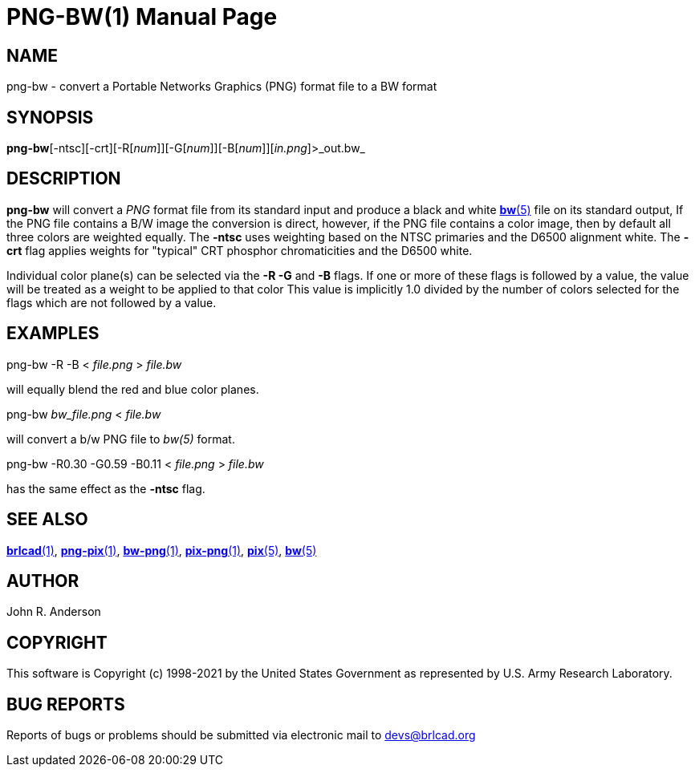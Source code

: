 = PNG-BW(1)
BRL-CAD Team
:doctype: manpage
:man manual: BRL-CAD
:man source: BRL-CAD
:page-layout: base

== NAME

png-bw - convert a Portable Networks Graphics (PNG) format file to a BW format

== SYNOPSIS

*png-bw*[-ntsc][-crt][-R[_num_]][-G[_num_]][-B[_num_]][_in.png_]>_out.bw_

== DESCRIPTION

[cmd]*png-bw* will convert a __PNG__ format file from its standard input and produce a black and white xref:man:5/bw.adoc[*bw*(5)] file on its standard output, If the PNG file contains a B/W image the conversion is direct, however, if the PNG file contains a color image, then by default all three colors are weighted equally.  The [opt]*-ntsc* uses weighting based on the NTSC primaries and the D6500 alignment white.  The [opt]*-crt* flag applies weights for "typical" CRT phosphor chromaticities and the D6500 white.

Individual color plane(s) can be selected via the [opt]*-R -G* and [opt]*-B* flags. If one or more of these flags is followed by a value, the value will be treated as a weight to be applied to that color This value is implicitly 1.0 divided by the number of colors selected for the flags which are not followed by a value.

== EXAMPLES

png-bw -R -B < _file.png_ > _file.bw_

will equally blend the red and blue color planes.

png-bw _bw_file.png_ < _file.bw_

will convert a b/w PNG file to _bw(5)_ format.

png-bw -R0.30 -G0.59 -B0.11 < _file.png_ > _file.bw_

has the same effect as the [opt]*-ntsc* flag. 

[The [opt]*-crt* weights are: 0.26, 0.66, 0.08]

== SEE ALSO

xref:man:1/brlcad.adoc[*brlcad*(1)], xref:man:1/png-pix.adoc[*png-pix*(1)], xref:man:1/bw-png.adoc[*bw-png*(1)], xref:man:1/pix-png.adoc[*pix-png*(1)], xref:man:5/pix.adoc[*pix*(5)], xref:man:5/bw.adoc[*bw*(5)]

== AUTHOR

John R. Anderson

== COPYRIGHT

This software is Copyright (c) 1998-2021 by the United States Government as represented by U.S. Army Research Laboratory.

== BUG REPORTS

Reports of bugs or problems should be submitted via electronic mail to mailto:devs@brlcad.org[]